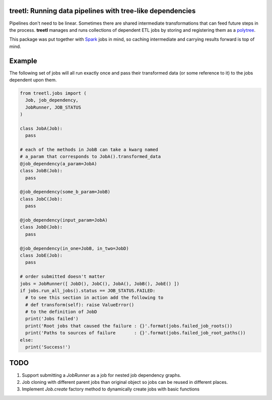 treetl: Running data pipelines with tree-like dependencies
==========================================================

Pipelines don't need to be linear. Sometimes there are shared intermediate transformations that can feed future steps 
in the process. **treetl** manages and runs collections of dependent ETL jobs by storing and registering them
as a `polytree <https://en.wikipedia.org/wiki/Polytree>`_.

This package was put together with `Spark <http://spark.apache.org/>`_ jobs in mind, so caching intermediate and
carrying results forward is top of mind.

Example
=======

The following set of jobs will all run exactly once and pass their transformed data (or some reference to it) to the
jobs dependent upon them.

.. code:: python

  from treetl.jobs import (
    Job, job_dependency, 
    JobRunner, JOB_STATUS
  )

  class JobA(Job):
    pass

  # each of the methods in JobB can take a kwarg named
  # a_param that corresponds to JobA().transformed_data
  @job_dependency(a_param=JobA)
  class JobB(Job):
    pass

  @job_dependency(some_b_param=JobB)
  class JobC(Job):
    pass

  @job_dependency(input_param=JobA)
  class JobD(Job):
    pass

  @job_dependency(in_one=JobB, in_two=JobD)
  class JobE(Job):
    pass

  # order submitted doesn't matter
  jobs = JobRunner([ JobD(), JobC(), JobA(), JobB(), JobE() ])
  if jobs.run_all_jobs().status == JOB_STATUS.FAILED:
    # to see this section in action add the following to
    # def transform(self): raise ValueError()
    # to the definition of JobD
    print('Jobs failed')
    print('Root jobs that caused the failure : {}'.format(jobs.failed_job_roots())
    print('Paths to sources of failure       : {}'.format(jobs.failed_job_root_paths())
  else:
    print('Success!')


TODO
====

1. Support submitting a `JobRunner` as a job for nested job dependency graphs.
2. Job cloning with different parent jobs than original object so jobs can be reused in different places.
3. Implement `Job.create` factory method to dynamically create jobs with basic functions
